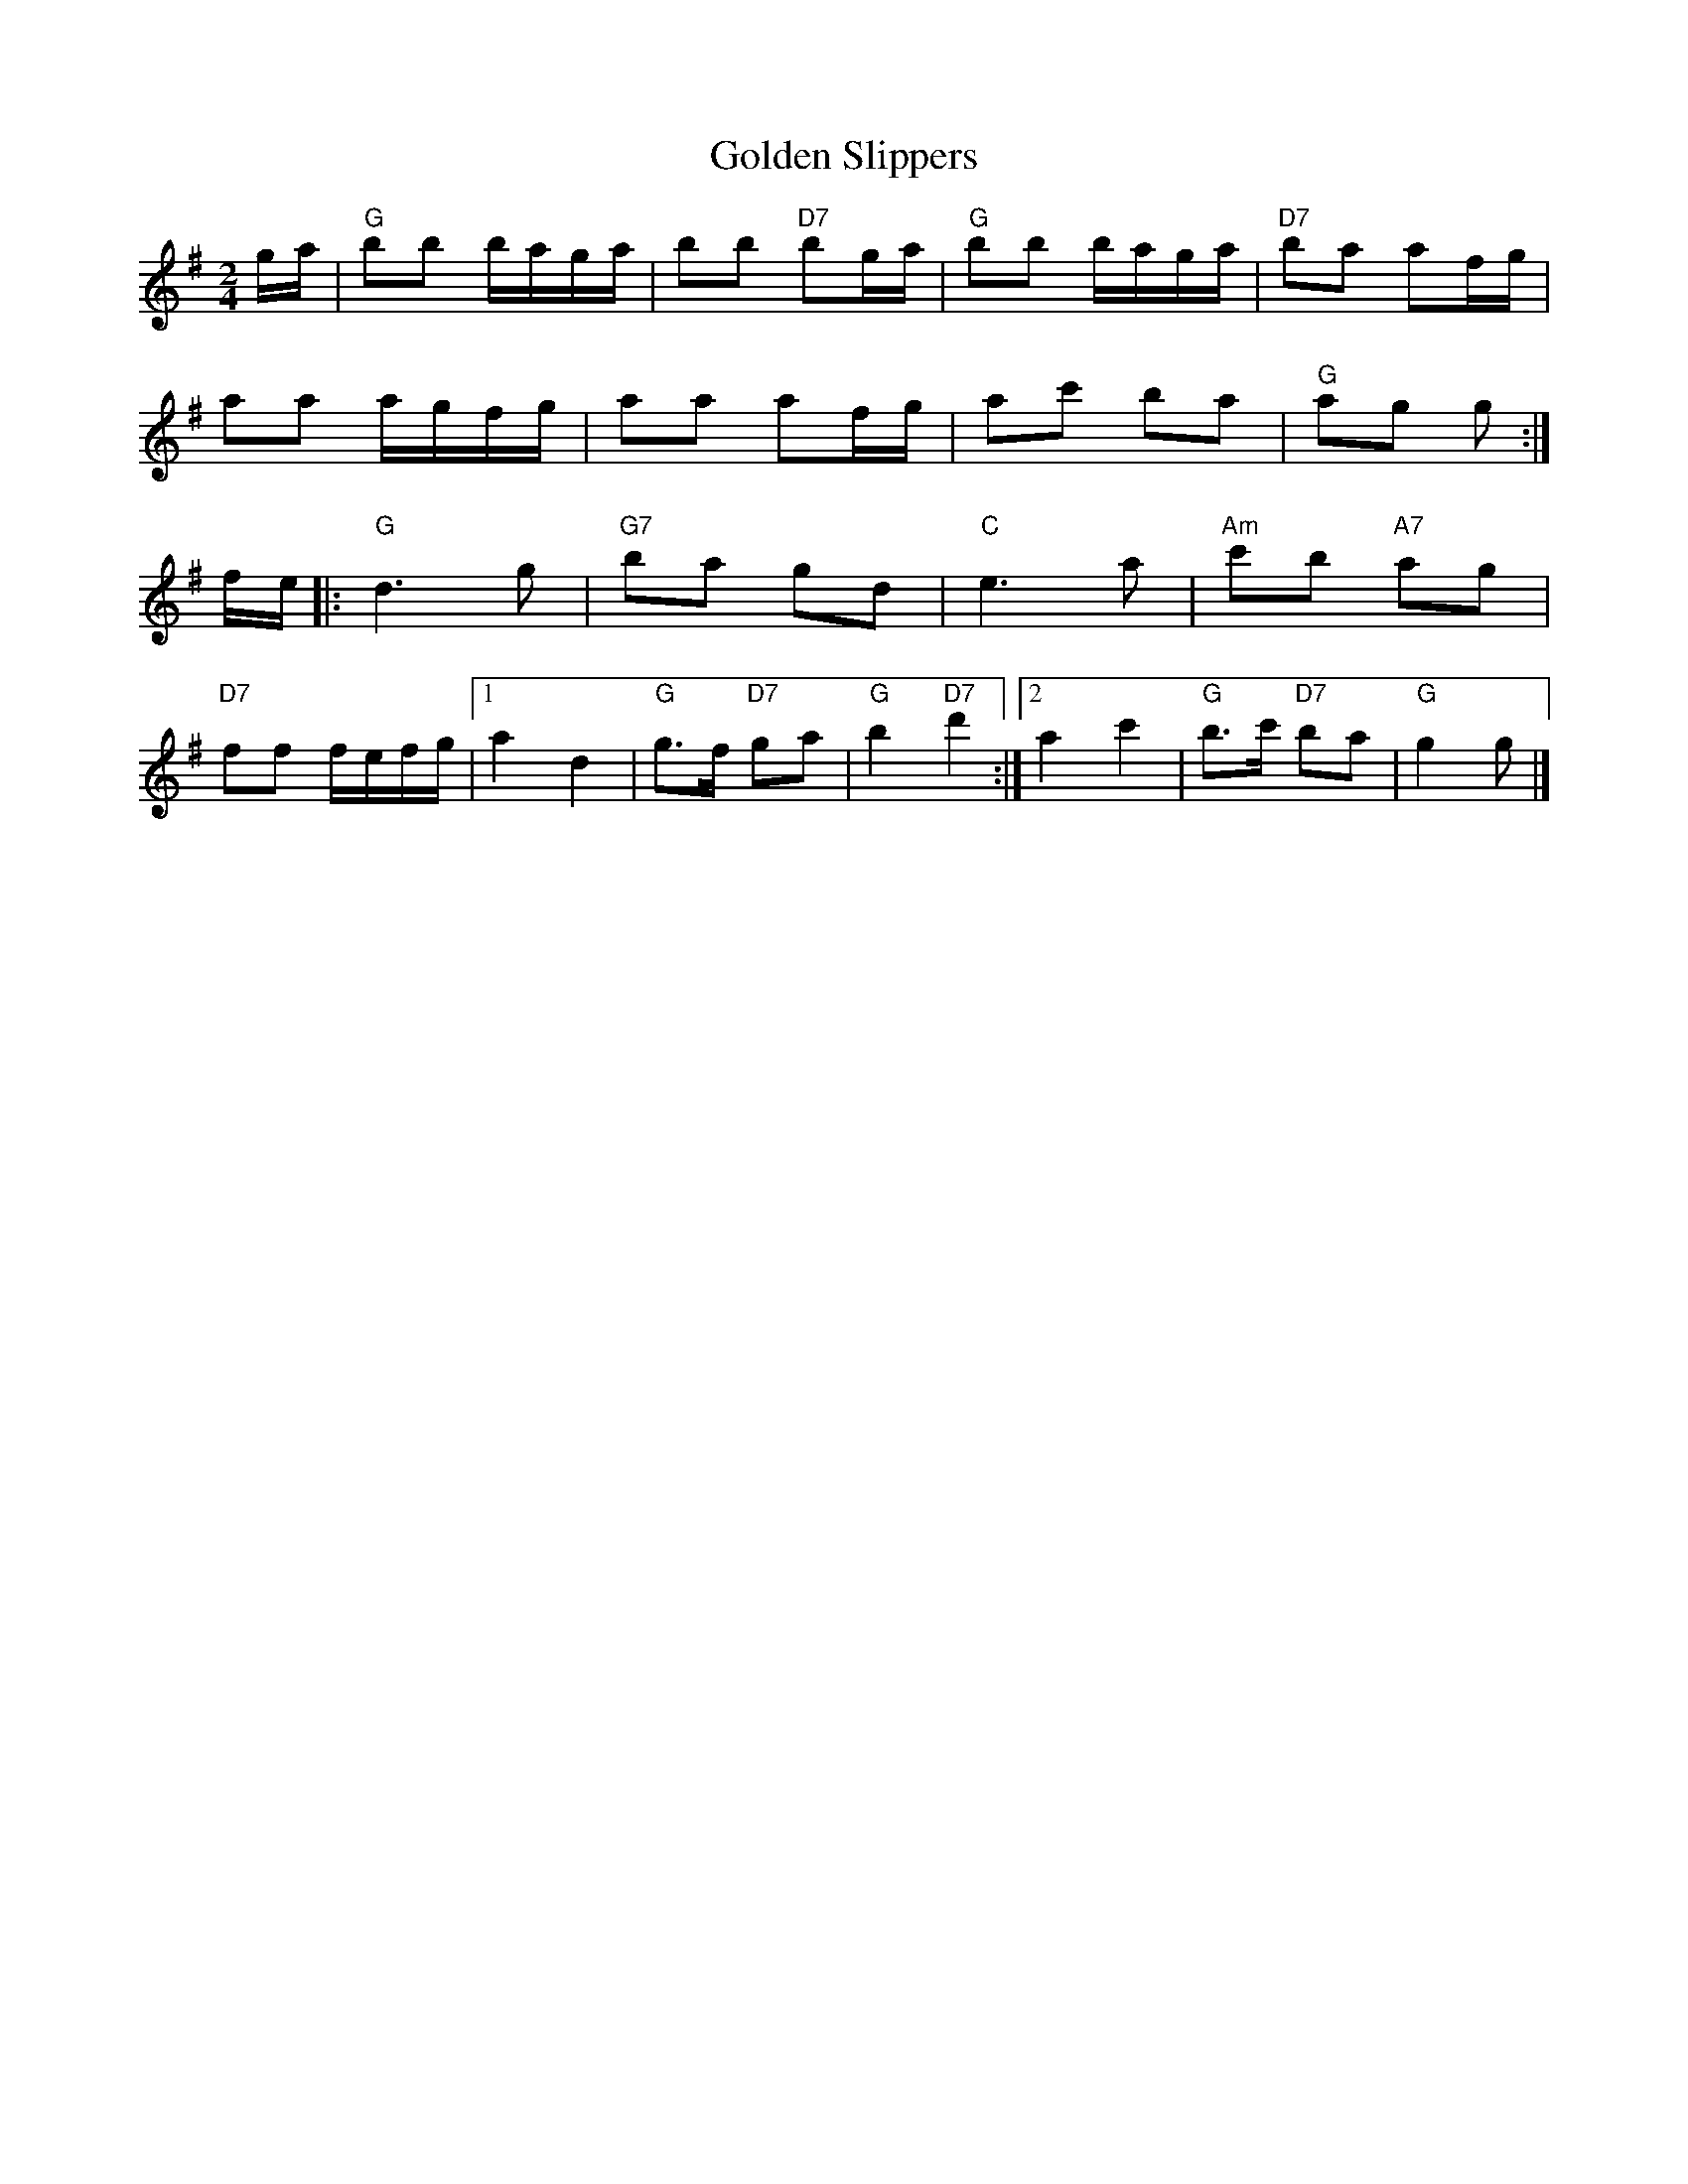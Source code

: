 X: 21
T:Golden Slippers
R:2nd Change
N:http://diana.ecs.soton.ac.uk/~jra/NMD/reelsD-G.txt
M:2/4
L:1/16
K:G
ga|"G"b2b2 baga|b2b2 "D7"b2ga|"G"b2b2 baga|"D7"b2a2 a2fg|!
a2a2 agfg|a2a2 a2fg|a2c'2 b2a2|"G"a2g2 g2:|!
fe|:"G"d6g2|"G7"b2a2 g2d2|"C"e6a2|"Am"c'2b2 "A7"a2g2|!
"D7"f2f2 fefg|1a4 d4|"G"g3f "D7"g2a2|\
"G"b4 "D7"d'4:|2a4 c'4|"G"b3c' "D7"b2a2|"G"g4 g2|]



